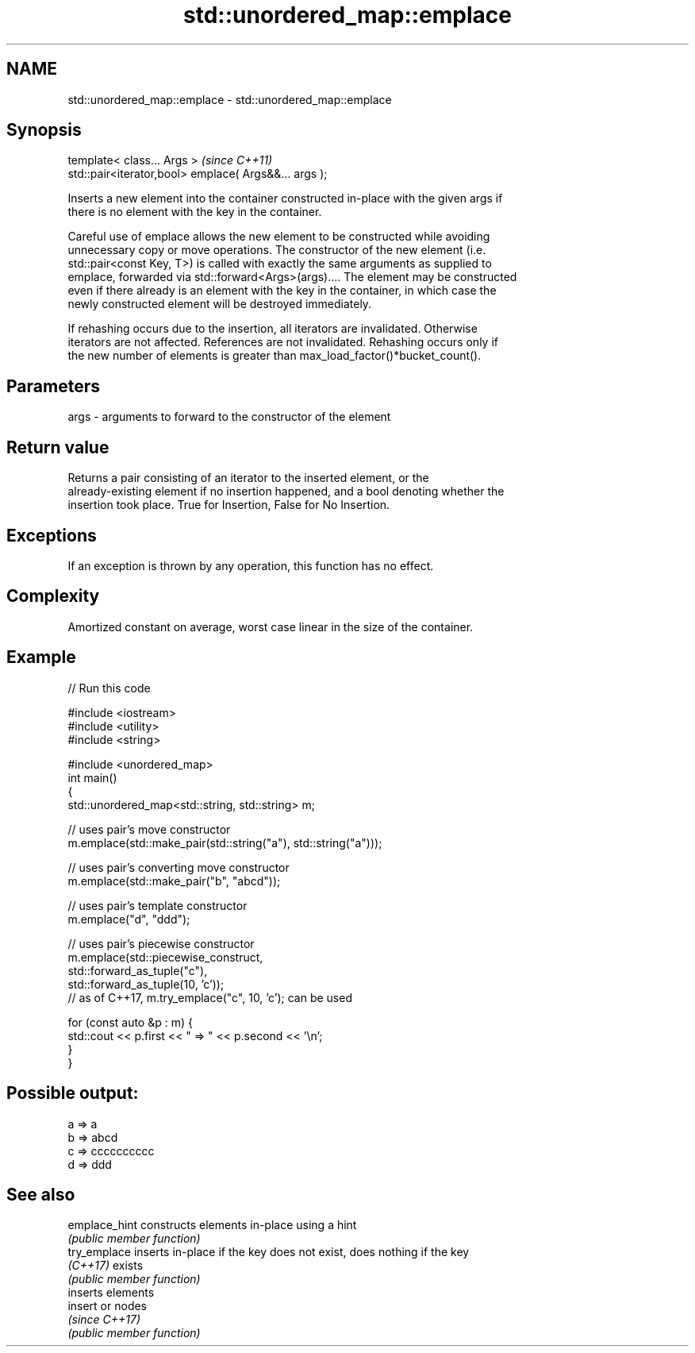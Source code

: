 .TH std::unordered_map::emplace 3 "Apr  2 2017" "2.1 | http://cppreference.com" "C++ Standard Libary"
.SH NAME
std::unordered_map::emplace \- std::unordered_map::emplace

.SH Synopsis
   template< class... Args >                            \fI(since C++11)\fP
   std::pair<iterator,bool> emplace( Args&&... args );

   Inserts a new element into the container constructed in-place with the given args if
   there is no element with the key in the container.

   Careful use of emplace allows the new element to be constructed while avoiding
   unnecessary copy or move operations. The constructor of the new element (i.e.
   std::pair<const Key, T>) is called with exactly the same arguments as supplied to
   emplace, forwarded via std::forward<Args>(args).... The element may be constructed
   even if there already is an element with the key in the container, in which case the
   newly constructed element will be destroyed immediately.

   If rehashing occurs due to the insertion, all iterators are invalidated. Otherwise
   iterators are not affected. References are not invalidated. Rehashing occurs only if
   the new number of elements is greater than max_load_factor()*bucket_count().

.SH Parameters

   args - arguments to forward to the constructor of the element

.SH Return value

   Returns a pair consisting of an iterator to the inserted element, or the
   already-existing element if no insertion happened, and a bool denoting whether the
   insertion took place. True for Insertion, False for No Insertion.

.SH Exceptions

   If an exception is thrown by any operation, this function has no effect.

.SH Complexity

   Amortized constant on average, worst case linear in the size of the container.

.SH Example

   
// Run this code

 #include <iostream>
 #include <utility>
 #include <string>

 #include <unordered_map>
 int main()
 {
     std::unordered_map<std::string, std::string> m;

     // uses pair's move constructor
     m.emplace(std::make_pair(std::string("a"), std::string("a")));

     // uses pair's converting move constructor
     m.emplace(std::make_pair("b", "abcd"));

     // uses pair's template constructor
     m.emplace("d", "ddd");

     // uses pair's piecewise constructor
     m.emplace(std::piecewise_construct,
               std::forward_as_tuple("c"),
               std::forward_as_tuple(10, 'c'));
     // as of C++17, m.try_emplace("c", 10, 'c'); can be used

     for (const auto &p : m) {
         std::cout << p.first << " => " << p.second << '\\n';
     }
 }

.SH Possible output:

 a => a
 b => abcd
 c => cccccccccc
 d => ddd

.SH See also

   emplace_hint constructs elements in-place using a hint
                \fI(public member function)\fP
   try_emplace  inserts in-place if the key does not exist, does nothing if the key
   \fI(C++17)\fP      exists
                \fI(public member function)\fP
                inserts elements
   insert       or nodes
                \fI(since C++17)\fP
                \fI(public member function)\fP

